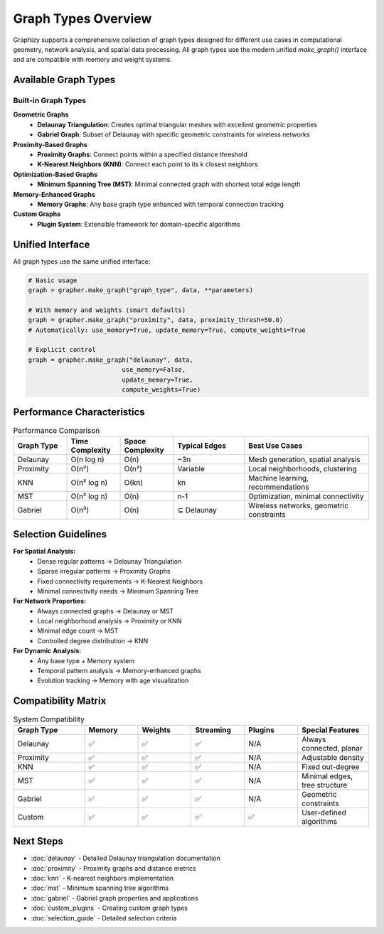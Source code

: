 Graph Types Overview
===================

Graphizy supports a comprehensive collection of graph types designed for different use cases in computational geometry, network analysis, and spatial data processing. All graph types use the modern unified `make_graph()` interface and are compatible with memory and weight systems.

Available Graph Types
---------------------

Built-in Graph Types
~~~~~~~~~~~~~~~~~~~~~

**Geometric Graphs**
  - **Delaunay Triangulation**: Creates optimal triangular meshes with excellent geometric properties
  - **Gabriel Graph**: Subset of Delaunay with specific geometric constraints for wireless networks

**Proximity-Based Graphs**  
  - **Proximity Graphs**: Connect points within a specified distance threshold
  - **K-Nearest Neighbors (KNN)**: Connect each point to its k closest neighbors

**Optimization-Based Graphs**
  - **Minimum Spanning Tree (MST)**: Minimal connected graph with shortest total edge length

**Memory-Enhanced Graphs**
  - **Memory Graphs**: Any base graph type enhanced with temporal connection tracking

**Custom Graphs**
  - **Plugin System**: Extensible framework for domain-specific algorithms

Unified Interface
-----------------

All graph types use the same unified interface:

.. code-block:: python

   # Basic usage
   graph = grapher.make_graph("graph_type", data, **parameters)
   
   # With memory and weights (smart defaults)
   graph = grapher.make_graph("proximity", data, proximity_thresh=50.0)
   # Automatically: use_memory=True, update_memory=True, compute_weights=True
   
   # Explicit control
   graph = grapher.make_graph("delaunay", data, 
                            use_memory=False, 
                            update_memory=True,
                            compute_weights=True)

Performance Characteristics
---------------------------

.. list-table:: Performance Comparison
   :header-rows: 1
   :widths: 15 15 15 20 35

   * - Graph Type
     - Time Complexity
     - Space Complexity
     - Typical Edges
     - Best Use Cases
   * - Delaunay
     - O(n log n)
     - O(n)
     - ~3n
     - Mesh generation, spatial analysis
   * - Proximity
     - O(n²)
     - O(n²)
     - Variable
     - Local neighborhoods, clustering
   * - KNN
     - O(n² log n)
     - O(kn)
     - kn
     - Machine learning, recommendations
   * - MST
     - O(n² log n)
     - O(n)
     - n-1
     - Optimization, minimal connectivity
   * - Gabriel
     - O(n³)
     - O(n)
     - ⊆ Delaunay
     - Wireless networks, geometric constraints

Selection Guidelines
--------------------

**For Spatial Analysis:**
  - Dense regular patterns → Delaunay Triangulation
  - Sparse irregular patterns → Proximity Graphs  
  - Fixed connectivity requirements → K-Nearest Neighbors
  - Minimal connectivity needs → Minimum Spanning Tree

**For Network Properties:**
  - Always connected graphs → Delaunay or MST
  - Local neighborhood analysis → Proximity or KNN
  - Minimal edge count → MST
  - Controlled degree distribution → KNN

**For Dynamic Analysis:**
  - Any base type + Memory system
  - Temporal pattern analysis → Memory-enhanced graphs
  - Evolution tracking → Memory with age visualization

Compatibility Matrix
--------------------

.. list-table:: System Compatibility
   :header-rows: 1
   :widths: 20 15 15 15 15 20

   * - Graph Type  
     - Memory
     - Weights
     - Streaming
     - Plugins
     - Special Features
   * - Delaunay
     - ✅
     - ✅  
     - ✅
     - N/A
     - Always connected, planar
   * - Proximity
     - ✅
     - ✅
     - ✅
     - N/A
     - Adjustable density
   * - KNN
     - ✅
     - ✅
     - ✅
     - N/A
     - Fixed out-degree
   * - MST
     - ✅
     - ✅
     - ✅
     - N/A
     - Minimal edges, tree structure
   * - Gabriel
     - ✅
     - ✅
     - ✅
     - N/A
     - Geometric constraints
   * - Custom
     - ✅
     - ✅
     - ✅
     - ✅
     - User-defined algorithms

Next Steps
----------

- :doc:`delaunay` - Detailed Delaunay triangulation documentation
- :doc:`proximity` - Proximity graphs and distance metrics
- :doc:`knn` - K-nearest neighbors implementation
- :doc:`mst` - Minimum spanning tree algorithms
- :doc:`gabriel` - Gabriel graph properties and applications
- :doc:`custom_plugins` - Creating custom graph types
- :doc:`selection_guide` - Detailed selection criteria